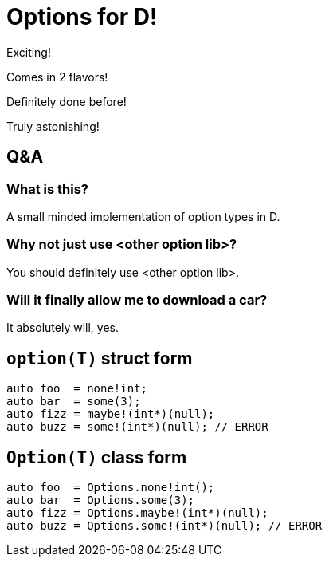 = Options for D!

Exciting!

Comes in 2 flavors!

Definitely done before!

Truly astonishing!

== Q&A

=== What is this?

A small minded implementation of option types in D.

=== Why not just use <other option lib>?

You should definitely use <other option lib>.

=== Will it finally allow me to download a car?

It absolutely will, yes.

== `option(T)` struct form

[source, d]
----
auto foo  = none!int;
auto bar  = some(3);
auto fizz = maybe!(int*)(null);
auto buzz = some!(int*)(null); // ERROR
----

== `Option(T)` class form

[source, d]
----
auto foo  = Options.none!int();
auto bar  = Options.some(3);
auto fizz = Options.maybe!(int*)(null);
auto buzz = Options.some!(int*)(null); // ERROR
----

